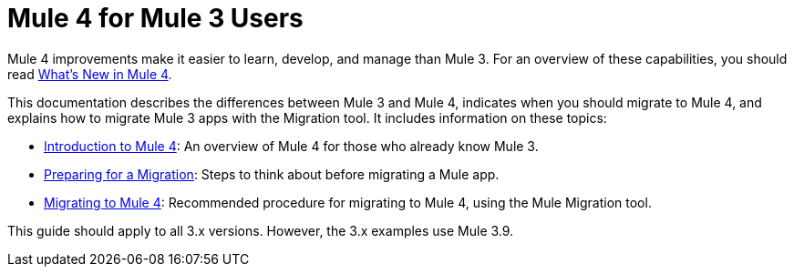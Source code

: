 = Mule 4 for Mule 3 Users
// author: Dan D

Mule 4 improvements make it easier to learn, develop, and manage than Mule 3. For an overview of these capabilities, you should read link:mule-runtime-updates[What's New in Mule 4].

This documentation describes the differences between Mule 3 and Mule 4, indicates when you should migrate to Mule 4, and explains how to migrate Mule 3 apps with the Migration tool. It includes information on these topics:

* link:intro-overview[Introduction to Mule 4]: An overview of Mule 4 for those who already know Mule 3.
* link:migration-prep[Preparing for a Migration]: Steps to think about before migrating a Mule app.
* link:migration-tool[Migrating to Mule 4]: Recommended procedure for migrating to Mule 4, using the Mule Migration tool. 

// ** link:migration-devkit-to-mule-sdk[Migrating DevKit to the Mule SDK]

This guide should apply to all 3.x versions. However, the 3.x examples use Mule 3.9.
